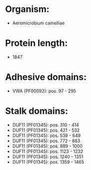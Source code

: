 * Organism:
- Aeromicrobium camelliae
* Protein length:
- 1847
* Adhesive domains:
- VWA (PF00092): pos. 97 - 295
* Stalk domains:
- DUF11 (PF01345): pos. 310 - 414
- DUF11 (PF01345): pos. 421 - 532
- DUF11 (PF01345): pos. 539 - 649
- DUF11 (PF01345): pos. 772 - 883
- DUF11 (PF01345): pos. 889 - 1000
- DUF11 (PF01345): pos. 1123 - 1232
- DUF11 (PF01345): pos. 1240 - 1351
- DUF11 (PF01345): pos. 1359 - 1465

